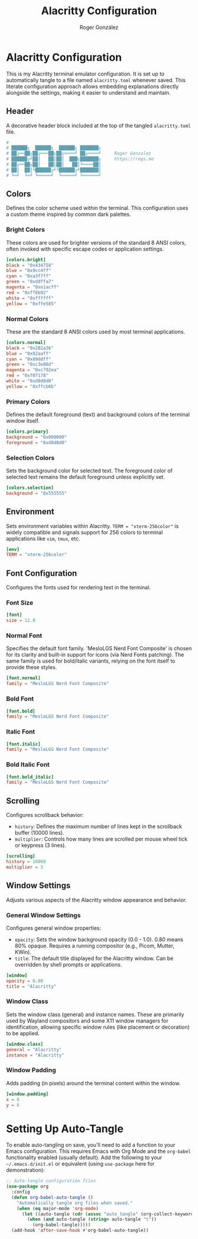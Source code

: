 #+TITLE: Alacritty Configuration
#+AUTHOR: Roger González
#+PROPERTY: header-args:toml :tangle alacritty.toml :mkdirp yes
#+STARTUP: overview
#+OPTIONS: toc:3 num:nil
#+auto_tangle: t

* Alacritty Configuration
:PROPERTIES:
:ID:       31f77af3-c31a-441d-9e1b-e51ffd1f1e32
:END:
This is my Alacritty terminal emulator configuration. It is set up to automatically tangle to a file
named =alacritty.toml= whenever saved. This literate configuration approach allows embedding explanations
directly alongside the settings, making it easier to understand and maintain.

** Header
:PROPERTIES:
:ID:       c5a1d80e-e0f0-4761-ba7a-bab7f04595fd
:END:
A decorative header block included at the top of the tangled =alacritty.toml= file.
#+begin_src conf
#
# ██████╗  ██████╗  ██████╗ ███████╗
# ██╔══██╗██╔═══██╗██╔════╝ ██╔════╝     Roger Gonzalez
# ██████╔╝██║   ██║██║  ███╗███████╗     https://rogs.me
# ██╔══██╗██║   ██║██║   ██║╚════██║
# ██║  ██║╚██████╔╝╚██████╔╝███████║
# ╚═╝  ╚═╝ ╚═════╝  ╚═════╝ ╚══════╝

#+end_src

** Colors
:PROPERTIES:
:ID:       12377a86-a121-456e-85ae-7551d7fe1b88
:END:
Defines the color scheme used within the terminal. This configuration uses a custom theme inspired by
common dark palettes.

*** Bright Colors
:PROPERTIES:
:ID:       835012a9-6152-4178-8cdf-fba84dac1ab5
:END:
These colors are used for brighter versions of the standard 8 ANSI colors, often invoked with specific
escape codes or application settings.
#+begin_src toml
[colors.bright]
black = "0x434758"
blue = "0x9cc4ff"
cyan = "0xa3f7ff"
green = "0xddffa7"
magenta = "0xe1acff"
red = "0xff8b92"
white = "0xffffff"
yellow = "0xffe585"
#+end_src

*** Normal Colors
:PROPERTIES:
:ID:       fe941840-824b-4c9b-b039-600e29dd641d
:END:
These are the standard 8 ANSI colors used by most terminal applications.
#+begin_src toml
[colors.normal]
black = "0x282a36"
blue = "0x82aaff"
cyan = "0x89ddff"
green = "0xc3e88d"
magenta = "0xc792ea"
red = "0xf07178"
white = "0xd0d0d0"
yellow = "0xffcb6b"
#+end_src

*** Primary Colors
:PROPERTIES:
:ID:       65f8f19f-2e08-4ad6-8603-fbe1ccfa8de9
:END:
Defines the default foreground (text) and background colors of the terminal window itself.
#+begin_src toml
[colors.primary]
background = "0x000000"
foreground = "0xd0d0d0"
#+end_src

*** Selection Colors
:PROPERTIES:
:ID:       77668efc-403b-4c7c-9a49-cce5d96d89d2
:END:
Sets the background color for selected text. The foreground color of selected text remains the default
foreground unless explicitly set.
#+begin_src toml
[colors.selection]
background = "0x555555"
#+end_src

** Environment
:PROPERTIES:
:ID:       7ab3b82f-203c-4602-8401-e9ecb6d1994d
:END:
Sets environment variables within Alacritty. =TERM = "xterm-256color"= is widely compatible and signals
support for 256 colors to terminal applications like =vim=, =tmux=, etc.
#+begin_src toml
[env]
TERM = "xterm-256color"
#+end_src

** Font Configuration
:PROPERTIES:
:ID:       4b52e7a9-4f26-4dea-8668-daf604300ea0
:END:
Configures the fonts used for rendering text in the terminal.

*** Font Size
:PROPERTIES:
:ID:       3ecce3a8-ef33-4400-bb3c-e57fd45a64a6
:END:
#+begin_src toml
[font]
size = 12.0
#+end_src

*** Normal Font
:PROPERTIES:
:ID:       9eee157f-227e-491b-8a34-e3e7ffb2e583
:END:
Specifies the default font family. 'MesloLGS Nerd Font Composite' is chosen for its clarity and built-in
support for icons (via Nerd Fonts patching). The same family is used for bold/italic variants, relying on
the font itself to provide these styles.
#+begin_src toml
[font.normal]
family = "MesloLGS Nerd Font Composite"
#+end_src

*** Bold Font
:PROPERTIES:
:ID:       b82b2562-df4b-475d-96f3-f4d676089446
:END:
#+begin_src toml
[font.bold]
family = "MesloLGS Nerd Font Composite"
#+end_src

*** Italic Font
:PROPERTIES:
:ID:       8450c6de-3de7-48d9-8d63-d6077ea4b09c
:END:
#+begin_src toml
[font.italic]
family = "MesloLGS Nerd Font Composite"
#+end_src

*** Bold Italic Font
:PROPERTIES:
:ID:       b59df042-3915-401e-b910-d6c583effb17
:END:
#+begin_src toml
[font.bold_italic]
family = "MesloLGS Nerd Font Composite"
#+end_src

** Scrolling
:PROPERTIES:
:ID:       003d8543-238a-4cf0-a5c9-5dc5f003e72a
:END:
Configures scrollback behavior:
- =history=: Defines the maximum number of lines kept in the scrollback buffer (10000 lines).
- =multiplier=: Controls how many lines are scrolled per mouse wheel tick or keypress (3 lines).
#+begin_src toml
[scrolling]
history = 10000
multiplier = 3
#+end_src

** Window Settings
:PROPERTIES:
:ID:       1a4ba770-51b6-40e7-84e7-612af257b7d0
:END:
Adjusts various aspects of the Alacritty window appearance and behavior.

*** General Window Settings
:PROPERTIES:
:ID:       d421baaa-d101-42aa-8d1e-b3c9c5eb880c
:END:
Configures general window properties:
- =opacity=: Sets the window background opacity (0.0 - 1.0). 0.80 means 80% opaque. Requires a running compositor (e.g., Picom, Mutter, KWin).
- =title=: The default title displayed for the Alacritty window. Can be overridden by shell prompts or applications.
#+begin_src toml
[window]
opacity = 0.80
title = "Alacritty"
#+end_src

*** Window Class
:PROPERTIES:
:ID:       21ce9db5-8e5f-4349-9099-b97eaa475117
:END:
Sets the window class (general) and instance names. These are primarily used by Wayland compositors and
some X11 window managers for identification, allowing specific window rules (like placement or
decoration) to be applied.
#+begin_src toml
[window.class]
general = "Alacritty"
instance = "Alacritty"
#+end_src

*** Window Padding
:PROPERTIES:
:ID:       62c31bf6-7a73-4299-b909-8a4e6380267b
:END:
Adds padding (in pixels) around the terminal content within the window.
#+begin_src toml
[window.padding]
x = 6
y = 6
#+end_src

* Setting Up Auto-Tangle
:PROPERTIES:
:ID:       53ff9430-9965-4c4f-a133-e144cf641c47
:END:
To enable auto-tangling on save, you'll need to add a function to your Emacs configuration. This requires
Emacs with Org Mode and the =org-babel= functionality enabled (usually default). Add the following to
your =~/.emacs.d/init.el= or equivalent (using =use-package= here for demonstration):

#+begin_src emacs-lisp :tangle no
;; Auto-tangle configuration files
(use-package org
  :config
  (defun org-babel-auto-tangle ()
    "Automatically tangle org files when saved."
    (when (eq major-mode 'org-mode)
      (let ((auto-tangle (cdr (assoc "auto_tangle" (org-collect-keywords '("PROPERTY"))))))
        (when (and auto-tangle (string= auto-tangle "t"))
          (org-babel-tangle)))))
  (add-hook 'after-save-hook #'org-babel-auto-tangle))
#+end_src
